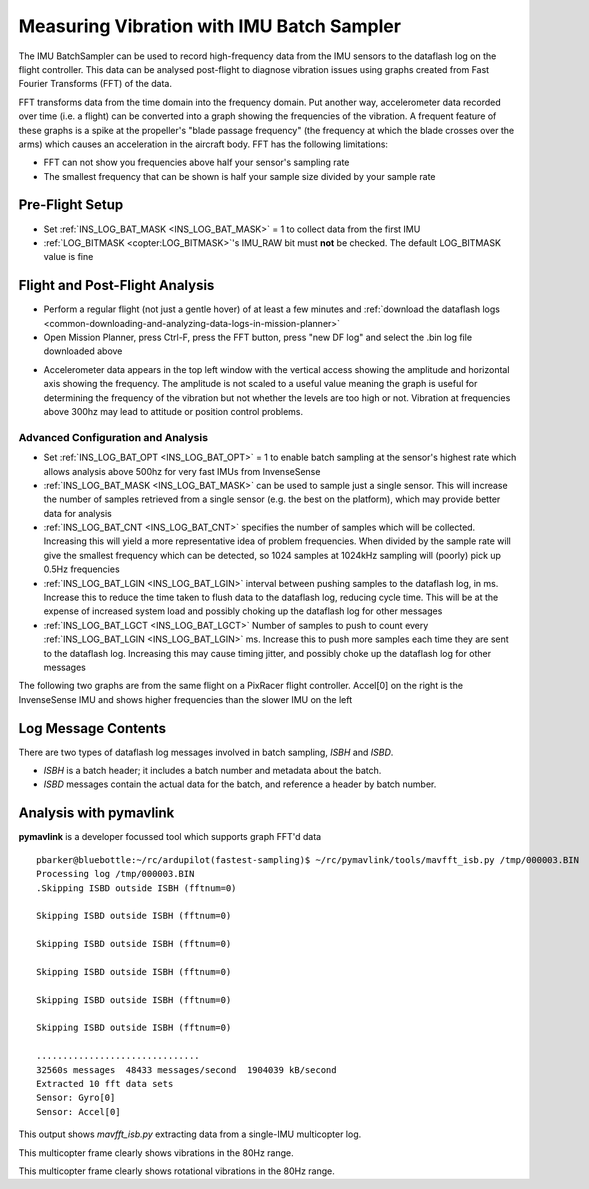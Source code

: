 .. _common-imu-batchsampling:

==========================================
Measuring Vibration with IMU Batch Sampler
==========================================

The IMU BatchSampler can be used to record high-frequency data from the IMU sensors to the dataflash log on the flight controller.  This data can be analysed post-flight to diagnose vibration issues using graphs created from Fast Fourier Transforms (FFT) of the data.

FFT transforms data from the time domain into the frequency domain.  Put another way, accelerometer data recorded over time (i.e. a flight) can be converted into a graph showing the frequencies of the vibration.  A frequent feature of these graphs is a spike at the propeller's "blade passage frequency" (the frequency at which the blade crosses over the arms) which causes an acceleration in the aircraft body.  FFT has the following limitations:

- FFT can not show you frequencies above half your sensor's sampling rate
- The smallest frequency that can be shown is half your sample size divided by your sample rate

Pre-Flight Setup
================

- Set :ref:`INS_LOG_BAT_MASK <INS_LOG_BAT_MASK>` = 1 to collect data from the first IMU
- :ref:`LOG_BITMASK <copter:LOG_BITMASK>`'s IMU_RAW bit must **not** be checked.  The default LOG_BITMASK value is fine

Flight and Post-Flight Analysis
===============================

- Perform a regular flight (not just a gentle hover) of at least a few minutes and :ref:`download the dataflash logs <common-downloading-and-analyzing-data-logs-in-mission-planner>`
- Open Mission Planner, press Ctrl-F, press the FFT button, press "new DF log" and select the .bin log file downloaded above

.. image:: ../../../images/imu-batchsampling-fft-mp2.png
    :target:  ../_images/imu-batchsampling-fft-mp2.png
    :width: 450px

- Accelerometer data appears in the top left window with the vertical access showing the amplitude and horizontal axis showing the frequency.  The amplitude is not scaled to a useful value meaning the graph is useful for determining the frequency of the vibration but not whether the levels are too high or not.  Vibration at frequencies above 300hz may lead to attitude or position control problems.

.. image:: ../../../images/imu-batchsampling-fft-mp.png
    :target:  ../_images/imu-batchsampling-fft-mp.png
    :width: 450px

Advanced Configuration and Analysis
-----------------------------------

- Set :ref:`INS_LOG_BAT_OPT <INS_LOG_BAT_OPT>` = 1 to enable batch sampling at the sensor's highest rate which allows analysis above 500hz for very fast IMUs from InvenseSense
- :ref:`INS_LOG_BAT_MASK <INS_LOG_BAT_MASK>` can be used to sample just a single sensor.  This will increase the number of samples retrieved from a single sensor (e.g. the best on the platform), which may provide better data for analysis
- :ref:`INS_LOG_BAT_CNT <INS_LOG_BAT_CNT>` specifies the number of samples which will be collected.  Increasing this will yield a more representative idea of problem frequencies.  When divided by the sample rate will give the smallest frequency which can be detected, so 1024 samples at 1024kHz sampling will (poorly) pick up 0.5Hz frequencies
- :ref:`INS_LOG_BAT_LGIN <INS_LOG_BAT_LGIN>` interval between pushing samples to the dataflash log, in ms.  Increase this to reduce the time taken to flush data to the dataflash log, reducing cycle time.  This will be at the expense of increased system load and possibly choking up the dataflash log for other messages
- :ref:`INS_LOG_BAT_LGCT <INS_LOG_BAT_LGCT>` Number of samples to push to count every :ref:`INS_LOG_BAT_LGIN <INS_LOG_BAT_LGIN>` ms.  Increase this to push more samples each time they are sent to the dataflash log.  Increasing this may cause timing jitter, and possibly choke up the dataflash log for other messages

The following two graphs are from the same flight on a PixRacer flight controller.  Accel[0] on the right is the InvenseSense IMU and shows higher frequencies than the slower IMU on the left

.. image:: ../../../images/imu-batchsampling-fft-sensorrate-pixracer.png
    :target:  ../_images/imu-batchsampling-fft-sensorrate-pixracer.png

Log Message Contents
====================

There are two types of dataflash log messages involved in batch sampling, `ISBH` and `ISBD`.

- `ISBH` is a batch header; it includes a batch number and metadata about the batch.
- `ISBD` messages contain the actual data for the batch, and reference a header by batch number.

Analysis with pymavlink
=======================

**pymavlink** is a developer focussed tool which supports graph FFT'd data

::

   pbarker@bluebottle:~/rc/ardupilot(fastest-sampling)$ ~/rc/pymavlink/tools/mavfft_isb.py /tmp/000003.BIN 
   Processing log /tmp/000003.BIN
   .Skipping ISBD outside ISBH (fftnum=0)

   Skipping ISBD outside ISBH (fftnum=0)

   Skipping ISBD outside ISBH (fftnum=0)

   Skipping ISBD outside ISBH (fftnum=0)

   Skipping ISBD outside ISBH (fftnum=0)

   Skipping ISBD outside ISBH (fftnum=0)

   ...............................
   32560s messages  48433 messages/second  1904039 kB/second
   Extracted 10 fft data sets
   Sensor: Gyro[0]
   Sensor: Accel[0]

This output shows `mavfft_isb.py` extracting data from a single-IMU multicopter log.

.. image:: ../../../images/imu-batchsampling-fft-accel.png
    :target:  ../_images/imu-batchsampling-fft-accel.png
    :width: 450px

This multicopter frame clearly shows vibrations in the 80Hz range.

.. image:: ../../../images/imu-batchsampling-fft-gyro.png
    :target:  ../_images/imu-batchsampling-fft-gyro.png
    :width: 450px

This multicopter frame clearly shows rotational vibrations in the 80Hz range.
